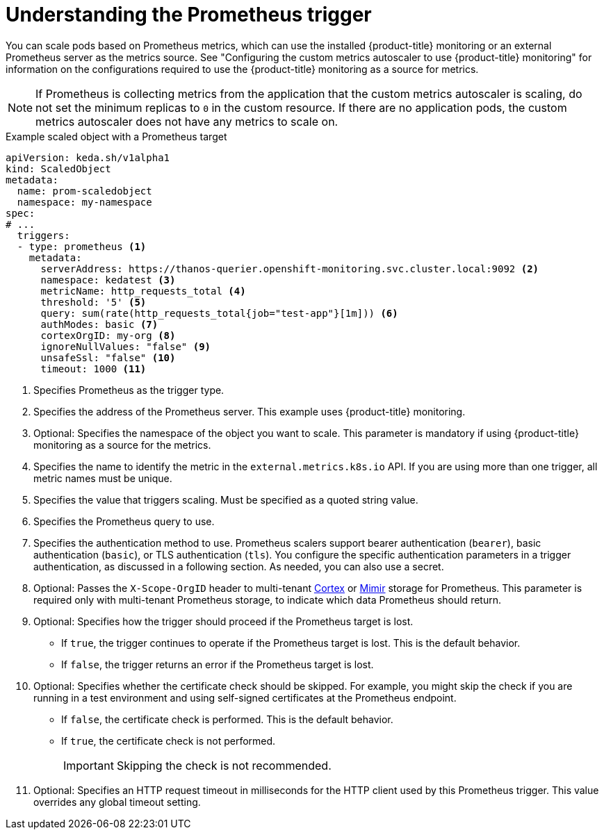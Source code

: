 // Module included in the following assemblies:
//
// * nodes/cma/nodes-cma-autoscaling-custom-trigger.adoc

:_mod-docs-content-type: PROCEDURE
[id="nodes-cma-autoscaling-custom-trigger-prom_{context}"]
= Understanding the Prometheus trigger

You can scale pods based on Prometheus metrics, which can use the installed {product-title} monitoring or an external Prometheus server as the metrics source. See "Configuring the custom metrics autoscaler to use {product-title} monitoring" for information on the configurations required to use the {product-title} monitoring as a source for metrics.

[NOTE]
====
If Prometheus is collecting metrics from the application that the custom metrics autoscaler is scaling, do not set the minimum replicas to `0` in the custom resource. If there are no application pods, the custom metrics autoscaler does not have any metrics to scale on.
====

.Example scaled object with a Prometheus target
[source,yaml,options="nowrap"]
----
apiVersion: keda.sh/v1alpha1
kind: ScaledObject
metadata:
  name: prom-scaledobject
  namespace: my-namespace
spec:
# ...
  triggers:
  - type: prometheus <1>
    metadata:
      serverAddress: https://thanos-querier.openshift-monitoring.svc.cluster.local:9092 <2>
      namespace: kedatest <3>
      metricName: http_requests_total <4>
      threshold: '5' <5>
      query: sum(rate(http_requests_total{job="test-app"}[1m])) <6>
      authModes: basic <7>
      cortexOrgID: my-org <8>
      ignoreNullValues: "false" <9>
      unsafeSsl: "false" <10>
      timeout: 1000 <11>
----
<1> Specifies Prometheus as the trigger type.
<2> Specifies the address of the Prometheus server. This example uses  {product-title} monitoring.
<3> Optional: Specifies the namespace of the object you want to scale. This parameter is mandatory if using {product-title} monitoring as a source for the metrics.
<4> Specifies the name to identify the metric in the `external.metrics.k8s.io` API. If you are using more than one trigger, all metric names must be unique.
<5> Specifies the value that triggers scaling. Must be specified as a quoted string value.
<6> Specifies the Prometheus query to use.
<7> Specifies the authentication method to use. Prometheus scalers support bearer authentication (`bearer`), basic authentication (`basic`), or TLS authentication (`tls`). You configure the specific authentication parameters in a trigger authentication, as discussed in a following section. As needed, you can also use a secret.
<8> Optional: Passes the `X-Scope-OrgID` header to multi-tenant link:https://cortexmetrics.io/[Cortex] or link:https://grafana.com/oss/mimir/[Mimir] storage for Prometheus. This parameter is required only with multi-tenant Prometheus storage, to indicate which data Prometheus should return.
<9> Optional: Specifies how the trigger should proceed if the Prometheus target is lost.
     * If `true`, the trigger continues to operate if the Prometheus target is lost. This is the default behavior.
     * If `false`, the trigger returns an error if the Prometheus target is lost.
<10> Optional: Specifies whether the certificate check should be skipped. For example, you might skip the check if you are running in a test environment and using self-signed certificates at the Prometheus endpoint.
     * If `false`, the certificate check is performed. This is the default behavior.
     * If `true`, the certificate check is not performed.
+
--
[IMPORTANT]
====
Skipping the check is not recommended.
====
--
<11> Optional: Specifies an HTTP request timeout in milliseconds for the HTTP client used by this Prometheus trigger. This value overrides any global timeout setting.
